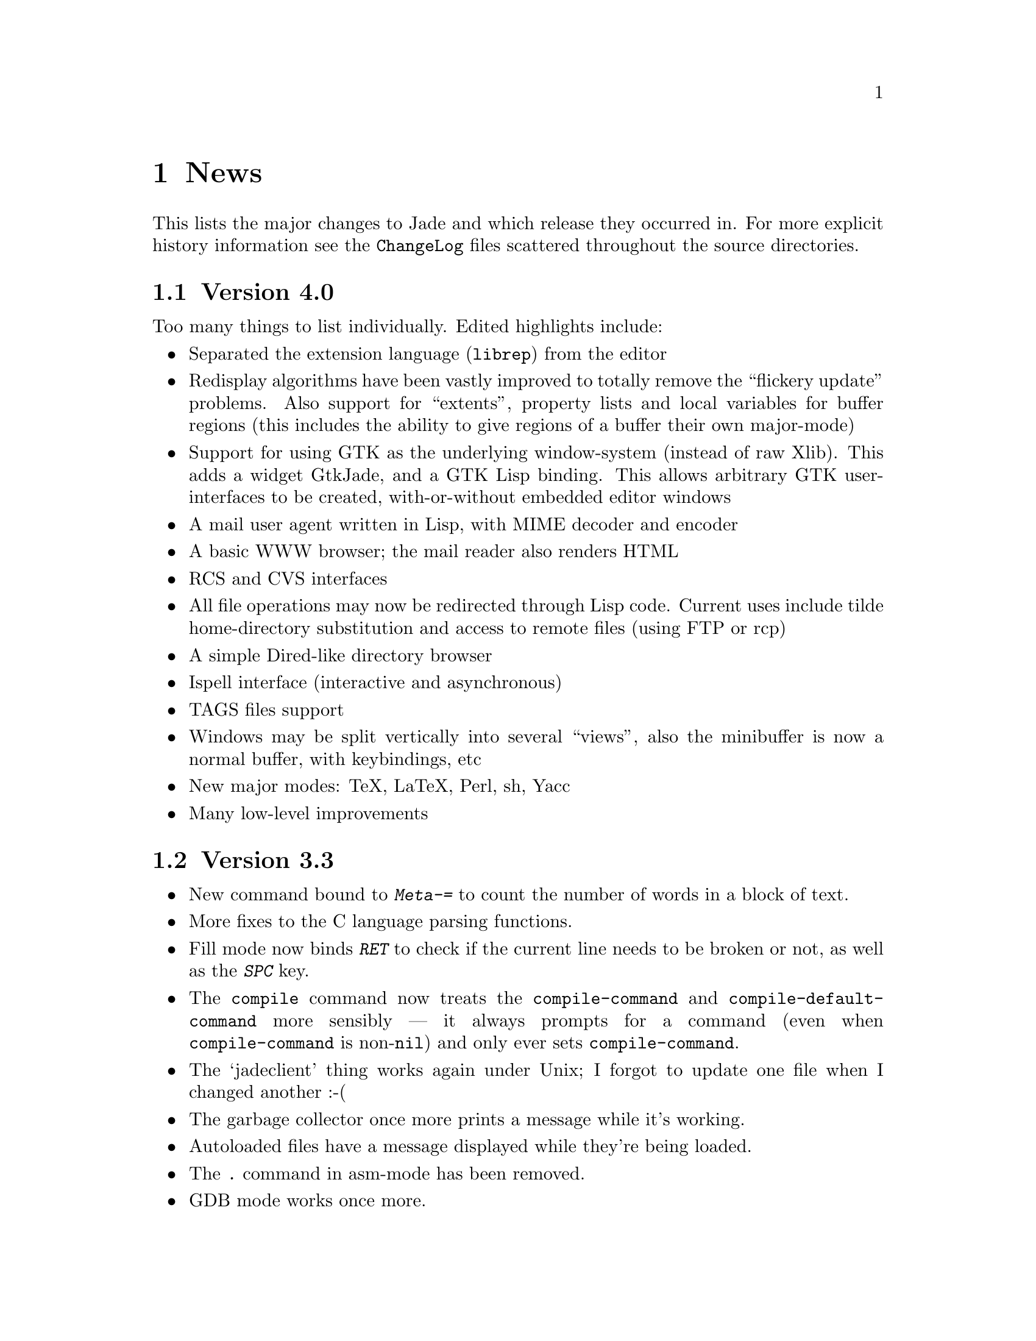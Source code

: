 @c -*-Texinfo-*-

@chapter News

This lists the major changes to Jade and which release they occurred
in. For more explicit history information see the @file{ChangeLog} files
scattered throughout the source directories.

@section Version 4.0
Too many things to list individually. Edited highlights include:

@itemize @bullet
@item Separated the extension language (@code{librep}) from the editor

@item Redisplay algorithms have been vastly improved to totally remove
the ``flickery update'' problems. Also support for ``extents'',
property lists and local variables for buffer regions (this includes
the ability to give regions of a buffer their own major-mode)

@item Support for using GTK as the underlying window-system (instead of
raw Xlib). This adds a widget GtkJade, and a GTK Lisp binding. This
allows arbitrary GTK user-interfaces to be created, with-or-without
embedded editor windows

@item A mail user agent written in Lisp, with MIME decoder and encoder

@item A basic WWW browser; the mail reader also renders HTML

@item RCS and CVS interfaces

@item All file operations may now be redirected through Lisp code.
Current uses include tilde home-directory substitution and access to
remote files (using FTP or rcp)

@item A simple Dired-like directory browser

@item Ispell interface (interactive and asynchronous)

@item TAGS files support

@item Windows may be split vertically into several ``views'', also the
minibuffer is now a normal buffer, with keybindings, etc

@item New major modes: TeX, LaTeX, Perl, sh, Yacc

@item Many low-level improvements
@end itemize

@section Version 3.3

@itemize @bullet
@item
New command bound to @kbd{Meta-=} to count the number of words in a block
of text.

@item
More fixes to the C language parsing functions.

@item
Fill mode now binds @kbd{RET} to check if the current line needs to be
broken or not, as well as the @kbd{SPC} key.

@item
The @code{compile} command now treats the @code{compile-command} and
@code{compile-default-command} more sensibly --- it always prompts for
a command (even when @code{compile-command} is non-@code{nil}) and
only ever sets @code{compile-command}.

@item
The `jadeclient' thing works again under Unix; I forgot to update one
file when I changed another :-(

@item
The garbage collector once more prints a message while it's working.

@item
Autoloaded files have a message displayed while they're being loaded.

@item
The @kbd{.} command in asm-mode has been removed.

@item
GDB mode works once more.

@item
The Lisp compiler checks for some simple errors and produces warnings,
note that the checks it performs are @emph{extremely} minimal.

@item
Fill mode works properly with lines that contain TAB characters.

@item
The buffer-menu formats the mode list properly.
@end itemize

@section Version 3.2

@itemize @bullet
@item
The programmer's manual has finally been written.

@item
Undo; devote as much memory as you want to keep track of all modifications
to a buffer which can then be wound back.

@item
Arguments can be given to commands as they're invoked.

@item
Buffer menu for interactive buffer manipulation.

@item
An Emacs-style local variables section can be embedded in a file;
replaces the naff @samp{::jade-code::} thing.

@item
@kbd{Ctrl-k} (@code{kill-line}) works at last.

@item
Now possible to interrupt jade while it's working (i.e. to let you kill
infinite loops).

@item
The Help system now has commands to list key bindings, display
what is bound to any key sequence.

@item
Use of the Latin-1 character set is now controlled by the
minor mode @code{latin-1-mode}.

@item
Can load and save compressed (compress or gzip) files into/out of buffers
transparently when running on Unix.

@item
Transposing commands; @code{transpose-chars}, @code{transpose-words},
@code{transpose-exps}. Bound to @kbd{Ctrl-t}, @kbd{Meta-t} and
@kbd{Ctrl-Meta-t} respectively.

@item
Can now run a shell in an editor buffer, very basic (no completion) but
it works okay.

@item
Support for using gdb through the shell interface, the current frame's
source code is highlighted in a separate window.

@item
@kbd{Ctrl-z} moves to @kbd{Ctrl-W} so that @kbd{Ctrl-z} can (de)iconify the
current window.

@item
Some programs written for the previous incarnation will need
to be altered; all will have to be recompiled.
@end itemize

@section Version 3.1

@itemize @bullet
@item
Now properly supports characters which print as more than one character
(i.e. proper tabs, @samp{^L}, @samp{\123}, etc@dots{}). In general any
character can print as any sequence of up to four character-images.

@item
Doesn't expand tabs to spaces anymore, this means that loading and saving of
largish files is noticeably quicker.

@item
Files containing NUL characters can be edited (more or less) successfully.
Some commands (notably the regexp matcher) still don't like these
characters but, in the main, binary files can be edited successfully.

@item
Searching and replacing has changed, it's easier to use now and replacing
globally is built in.

@item
Many improvements to the Info viewer, not least, the dir file doesn't have
to have a tag-table anymore.

@item
Client editing. This lets you load files into a running editor from a
shell. For example, if your mailer runs an editor on the message you're
writing you can use the client to edit the message in a Jade that you are
running.

@item
The buffer prompt's completion is now controllable by the mouse as well as
the keyboard. Click the right button to complete the current word.
Double-clicking the left mouse button on one of the lines under the
@samp{::Completions::} line selects that completion.

@item
@code{text-mode} and @code{indented-text-mode} major-modes for editing
English language (as opposed to programming languages).

@item
Minor-modes. These provide small variations to the major-modes. For example,
@code{overwrite-mode} makes typed keys overwrite whatever's under the cursor.
Also included is a minor mode to do auto-filling (word wrap).

@item
On Unix, a tilde (@samp{~}) in a filename is handled properly in most cases

@item
It is now possible to Meta qualify a key press and it will pretend that you
pressed @key{ESC} then the un-Meta'd key.
@end itemize
